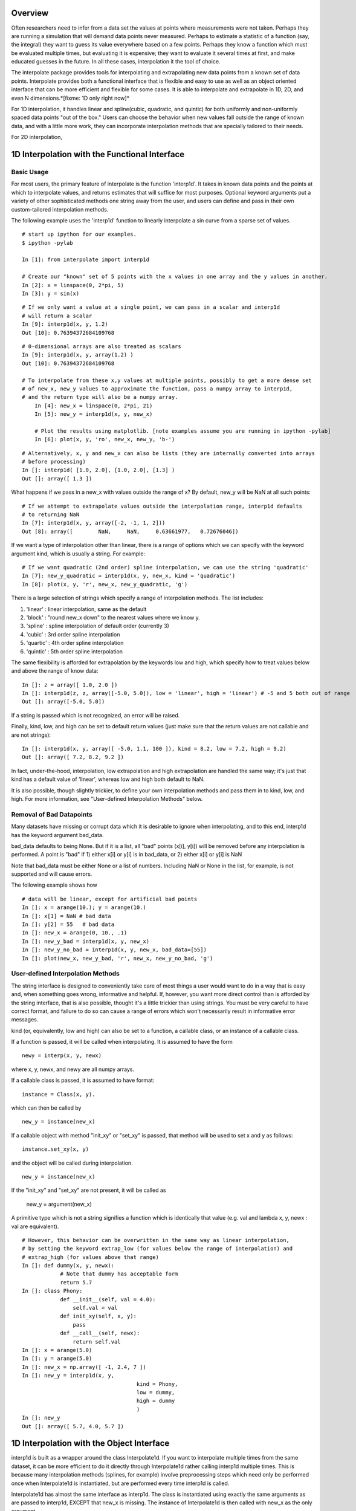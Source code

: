 ==================
Overview
==================

Often researchers need to infer from a data set the values at points where measurements
were not taken.  Perhaps they are running a simulation that will demand data points
never measured.  Perhaps to estimate a statistic of a function (say, the integral) they
want to guess its value everywhere based on a few points.  Perhaps they know a function
which must be evaluated multiple times, but evaluating it is expensive; they want to evaluate
it several times at first, and make educated guesses in the future.  In all these cases, interpolation
it the tool of choice.

The interpolate package provides tools for interpolating and extrapolating new data points from a known set of data points.  
Interpolate provides both a functional interface that is flexible and easy to use as well as an object oriented interface that 
can be more efficient and flexible for some cases.  It is able to interpolate and extrapolate in 1D, 2D, and even N 
dimensions.*[fixme: 1D only right now]*

For 1D interpolation, it handles linear and spline(cubic, quadratic, and quintic) for both uniformly and non-uniformly spaced 
data points "out of the box."  Users can choose the behavior when new values fall outside the range of known data, and
with a little more work, they can incorporate interpolation methods that are specially tailored to their needs.

For 2D interpolation, 

================================================
1D Interpolation with the Functional Interface
================================================

-------------
Basic Usage
-------------

For most users, the primary feature of interpolate is the function 'interp1d'.  It takes
in known data points and the points at which to interpolate values, and returns
estimates that will suffice for most purposes.  Optional keyword arguments put
a variety of other sophisticated methods one string away from the user, and users
can define and pass in their own custom-tailored interpolation methods.

The following example uses the 'interp1d' function to linearly interpolate a sin 
curve from a sparse set of values. ::
    
	# start up ipython for our examples.
	$ ipython -pylab
	
	In [1]: from interpolate import interp1d
	
	# Create our "known" set of 5 points with the x values in one array and the y values in another.
	In [2]: x = linspace(0, 2*pi, 5)
	In [3]: y = sin(x)
    
::
    
    # If we only want a value at a single point, we can pass in a scalar and interp1d
    # will return a scalar
    In [9]: interp1d(x, y, 1.2)
    Out [10]: 0.76394372684109768
    
::
    
    # 0-dimensional arrays are also treated as scalars
    In [9]: interp1d(x, y, array(1.2) )
    Out [10]: 0.76394372684109768
    
    # To interpolate from these x,y values at multiple points, possibly to get a more dense set
    # of new_x, new_y values to approximate the function, pass a numpy array to interp1d, 
    # and the return type will also be a numpy array.
	In [4]: new_x = linspace(0, 2*pi, 21)
	In [5]: new_y = interp1d(x, y, new_x)

	# Plot the results using matplotlib. [note examples assume you are running in ipython -pylab]
	In [6]: plot(x, y, 'ro', new_x, new_y, 'b-')
        
.. image:: interp1d_linear_simple.png 

::

    # Alternatively, x, y and new_x can also be lists (they are internally converted into arrays
    # before processing)
    In []: interp1d( [1.0, 2.0], [1.0, 2.0], [1.3] )
    Out []: array([ 1.3 ])

What happens if we pass in a new_x with values outside the range of x?  By default, new_y will be
NaN at all such points: ::

    # If we attempt to extrapolate values outside the interpolation range, interp1d defaults
    # to returning NaN
    In [7]: interp1d(x, y, array([-2, -1, 1, 2]))
    Out [8]: array([        NaN,     NaN,     0.63661977,   0.72676046])

If we want a type of interpolation other than linear, there is a range of options which we can specify 
with the keyword argument kind, which is usually a string.  For example::

    # If we want quadratic (2nd order) spline interpolation, we can use the string 'quadratic'
    In [7]: new_y_quadratic = interp1d(x, y, new_x, kind = 'quadratic')
    In [8]: plot(x, y, 'r', new_x, new_y_quadratic, 'g')
    
.. image:: interp1d_linear_and_quadratic.png

There is a large selection of strings which specify a range of interpolation methods.  The list includes:

#. 'linear' : linear interpolation, same as the default
#. 'block' : "round new_x down" to the nearest values where we know y.
#. 'spline' : spline interpolation of default order (currently 3)
#. 'cubic' : 3rd order spline interpolation
#. 'quartic' : 4th order spline interpolation
#. 'quintic' : 5th order spline interpolation

The same flexibility is afforded for extrapolation by the keywords low and high, which
specify how to treat values below and above the range of know data: ::

    In []: z = array([ 1.0, 2.0 ])
    In []: interp1d(z, z, array([-5.0, 5.0]), low = 'linear', high = 'linear') # -5 and 5 both out of range
    Out []: array([-5.0, 5.0])

If a string is passed which is not recognized, an error will be raised.

Finally, kind, low, and high can be set to default return values (just make sure that
the return values are not callable and are not strings): ::

    In []: interp1d(x, y, array([ -5.0, 1.1, 100 ]), kind = 8.2, low = 7.2, high = 9.2)
    Out []: array([ 7.2, 8.2, 9.2 ])

In fact, under-the-hood, interpolation, low extrapolation and high extrapolation
are handled the same way; it's just that kind has a default value of 'linear', whereas
low and high both default to NaN.

It is also possible, though slightly trickier, to define your own interpolation methods and pass them
in to kind, low, and high.  For more information, see "User-defined Interpolation Methods"
below.



-----------------------------
Removal of Bad Datapoints
-----------------------------

Many datasets have missing or corrupt data which it is desirable to ignore when interpolating,
and to this end, interp1d has the keyword argument bad_data.

bad_data defaults to being None.  But if it is a list, all "bad" points (x[i], y[i]) will be removed
before any interpolation is performed.  A point is "bad" if
1) either x[i] or y[i] is in bad_data, or
2) either x[i] or y[i] is NaN

Note that bad_data must be either None or a list of numbers.  Including NaN or None in the list,
for example, is not supported and will cause errors. 

The following example shows how ::

    # data will be linear, except for artificial bad points
    In []: x = arange(10.); y = arange(10.)
    In []: x[1] = NaN # bad data
    In []: y[2] = 55   # bad data
    In []: new_x = arange(0, 10., .1)
    In []: new_y_bad = interp1d(x, y, new_x)
    In []: new_y_no_bad = interp1d(x, y, new_x, bad_data=[55])
    In []: plot(new_x, new_y_bad, 'r', new_x, new_y_no_bad, 'g')
    
.. image :: with_and_without_bad_data.png



--------------------------------------
User-defined Interpolation Methods
--------------------------------------

The string interface is designed to conveniently take care of most things a user would want
to do in a way that is easy and, when something goes wrong, informative and helpful.
If, however, you want more direct control than is afforded by the string interface, that is also possible,
thought it's a little trickier than using strings.  You must be very careful to have correct
format, and failure to do so can cause a range of errors which won't necessarily result in
informative error messages.

kind (or, equivalently, low and high) can also be set to a function, a callable 
class, or an instance of a callable class.

If a function is passed, it will be called when interpolating.
It is assumed to have the form ::

        newy = interp(x, y, newx)
        
where x, y, newx, and newy are all numpy arrays.
            
If a callable class is passed, it is assumed to have format::

        instance = Class(x, y).
        
which can then be called by ::

            new_y = instance(new_x)
            
If a callable object with method "init_xy" or "set_xy" is
passed, that method will be used to set x and y as follows: ::

        instance.set_xy(x, y)
        
and the object will be called during interpolation. ::

        new_y = instance(new_x)
                
If the "init_xy" and "set_xy" are not present, it will be called as

        new_y = argument(new_x)
                
A primitive type which is not a string signifies a function
which is identically that value (e.g. val and 
lambda x, y, newx : val are equivalent). ::

    # However, this behavior can be overwritten in the same way as linear interpolation,
    # by setting the keyword extrap_low (for values below the range of interpolation) and
    # extrap_high (for values above that range)
    In []: def dummy(x, y, newx):
                # Note that dummy has acceptable form
                return 5.7
    In []: class Phony:
                def __init__(self, val = 4.0):
                    self.val = val
                def init_xy(self, x, y):
                    pass
                def __call__(self, newx):
                    return self.val
    In []: x = arange(5.0)
    In []: y = arange(5.0)
    In []: new_x = np.array([ -1, 2.4, 7 ])
    In []: new_y = interp1d(x, y, 
                                        kind = Phony, 
                                        low = dummy,
                                        high = dummy
                                        )
    In []: new_y
    Out []: array([ 5.7, 4.0, 5.7 ])





================================================
1D Interpolation with the Object Interface
================================================

interp1d is built as a wrapper around the class Interpolate1d.  If you want to
interpolate multiple times from the same dataset, it can be more efficient
to do it directly through Interpolate1d rather calling interp1d multiple times.
This is because many interpolation methods (splines, for example) involve
preprocessing steps which need only be performed once when Interpolate1d
is instantiated, but are performed every time interp1d is called.

Interpolate1d has almost the same interface as interp1d.  The class is
instantiated using exactly the same arguments as are passed to interp1d,
EXCEPT that new_x is missing.  The instance of Interpolate1d is then called
with new_x as the only argument. ::

    # The default behavior is virtually the same
    In []: x = linspace(0, 2*pi, 5)
	In []: y = sin(x)
    In []: new_x = linspace(0, 2*pi, 21)
    In []: new_y1 = interp1d(x, y, new_x)
    In []: interp_obj1 = Interpolate1d(x, y)
    In []: new_Y1 = interp_obj1(new_x)
    In []: new_y1 == new_Y1
    Out []: True
    
    # interp1d's keyword arguments are passed in when Interpolate1d
    # is instantiated, not when it is called.
    In []: new_y2 = interp1d(x, y, new_x, kind='spline', low=None, high=5.7)
    In []: interp_obj2 = Interpolate1d(x, y, kind='spline', low=None, high=5.7)
    In []: new_Y2 = interp_obj2(new_x)
    In []: new_y2 == new_Y2
    Out []: True
    
==================================================
Sample Data Analysis Sessions Using Interpolate
==================================================

Below are several sample sessions or code pieces from various applications
showing uses for interpolation and how it can be done using the
interpolate module.

-----------------------------------------------------
Estimating Function Statistics and Displaying Data
-----------------------------------------------------

In this session, the engineer
has a data set of geological data indicating the temperature at various
depths in the ground.  The data set is noisy and large.  He wants to 1)
get a feel for the data, and 2) estimate the average temperature.
::

    # start up ipython for our examples.
	$ ipython -pylab
    
    # load the data from a text file
    In []: data_array = loadtxt('dataset1.txt')
    In []: shape(data_array)
    Out []: (12, 2)
    In []: depth = data_array[:,0]
    In []: temp = data_array[:,1]
    
    In []: max(depth)
    Out []: 20
    In []: plot(depth, temp)
    
    # darn, many of the temperatures are 1000, indicating
    # a measurement error, which makes it look terrible.
    # And what is there doesn't look smooth
    
    In []: import interpolate as I
    In []: plot( I.interp1d(depth, temp, linspace(0,20,100), bad_data = [1000])
    In []: # much better, but he wants to see it smoother too
    In []: plot( I.interp1d(depth, temp, linspace(0,20,100), kind='cubic', bad_data = [1000])
    
    # To find the average temp he can't average the data because the samples
    # are not necessarily uniform, but he can uniformly sample the interpolated function
    In []: average_temp = average( I.interp1d(depth, temp, linspace(0,20,100), 'cubic', bad_data=[1000]))
    
---------------------------------
Modelling from a small dataset
---------------------------------

This computational biologist wants to model the growth rate of 
cancer cells in tissue.  He has measurements of the metabolic rate of cancer 
cells at several concentrations of blood glucose.  He also has measurements
of the growth rate of these cells as a function of their CO2 metabolic output.  Each data point represents 
a week's work on the part of experimentalists, so though there isn't much 
data he'll have to make due.  Now, his full simulation takes up hundreds of lines of
code, but we show here the module object estimate_growth_rate which he wrote. 
::

    import numpy as np
    import interpolate as I
    
    metabolism_filename = "metabolism.txt"
    growth_filename = "growth.txt"
    
    class EstimateGrowthRate:
        """ This class is instantiated once at the beginning of the simulation, and then
            called many times while it is running.  Internally, the spline coefficients are
            only calculated once, at instantiation, so this is much more time efficient than
            using interp1d multiple times.
        """
        
        def __init__(self, metab_file = metabolism_filename, grow_file = growth_filename):
            metab_array = loadtxt(metab_file)
            metab_glucose = metab_array[:,0]
            metab_CO2 = metab_array[:,1]
            self.glucose_to_CO2 = I.interpolate1d(metab_glucose, metab_CO2, 'cubic')
            
            grow_array = loadtxt(grow_file)
            grow_CO2 = grow_array[:,0]
            grow_growth = grow_array[:,1]
            self.CO2_to_growth = I.interpolate1d(grow_CO2, grow_growth, 'cubic')
            
        def __call__(self, glucose_level):
            return self.CO2_to_growth( self.glucose_to_CO2( glucose_level ))


--------------
Optimization
--------------

This engineer is developing a piece of hardware, and needs to find the optimal
thickness for a thin film it contains.  Because performance (by some metric) is at a premium,
she needs to pick a very good thickness.  But building a separate prototype for every
possible thickness is impractical, so she needs to make educated guesses for each
thickness she implements.

An ideal approach is to measure performance for several thicknesses, interpolate
a function from them, guess a good thickness based on that function, make that
prototype, and repeat.  If she does this, she can "zoom in" on the optimal thickness.  
::

    In []: data_array = loadtxt('data.dat')
    In []: thickness = data_array[:,0]
    In []: performance = data_array[:,1]
    In []: new_thick = linspace( min(thickness), max(thickness), 200 )
    
    # she uses a very high-order spline because, though it's
    # somewhat expensive, making prototypes is much more so
    In []: new_perf = interp1d(thickness, performance, new_thick, kind = 'quintic')
    In []: guess_perf = max(new_perf)
    In []: guess_thick = new_thick( find( new_perf == best_perf ) )
    In []: len(guess_thick)
    Out []: 1 # make sure she only got one answer.
    
    # At this point she builds the prototype and calculates its performance.
    # She wants to re-insert it into the array and interpolate again
    In []: measured_perf = 10.7 #the measured performance
    In []: where_to_insert = max( find(thickness < guess_thick) ) +1
    In []: thickness = insert(thickness, where_to_insert, guess_thick)
    In []: peformance = insert(performance, where_to_insert, measured_perf)


            

        